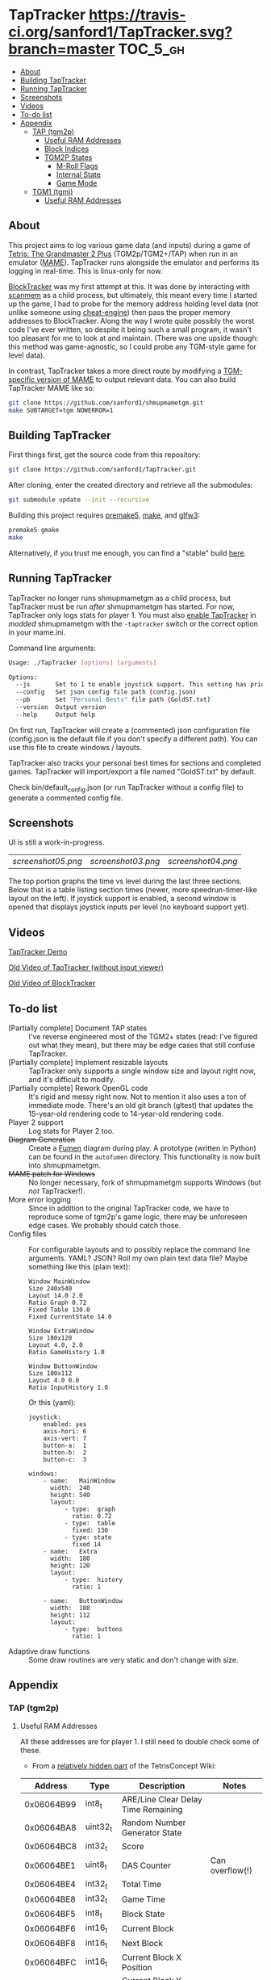 * TapTracker  [[https://travis-ci.org/sanford1/TapTracker][https://travis-ci.org/sanford1/TapTracker.svg?branch=master]] :TOC_5_gh:
   - [[#about][About]]
   - [[#building-taptracker][Building TapTracker]]
   - [[#running-taptracker][Running TapTracker]]
   - [[#screenshots][Screenshots]]
   - [[#videos][Videos]]
   - [[#to-do-list][To-do list]]
   - [[#appendix][Appendix]]
     - [[#tap-tgm2p][TAP (tgm2p)]]
       - [[#useful-ram-addresses][Useful RAM Addresses]]
       - [[#block-indices][Block Indices]]
       - [[#tgm2p-states][TGM2P States]]
         - [[#m-roll-flags][M-Roll Flags]]
         - [[#internal-state][Internal State]]
         - [[#game-mode][Game Mode]]
     - [[#tgm1-tgmj][TGM1 (tgmj)]]
       - [[#useful-ram-addresses][Useful RAM Addresses]]

** About

This project aims to log various game data (and inputs) during a game of [[https://en.wikipedia.org/wiki/Tetris:_The_Grand_Master][Tetris: The Grandmaster 2 Plus]] (TGM2p/TGM2+/TAP) when run in an emulator ([[http://mamedev.org/][MAME]]). TapTracker runs alongside the emulator and performs its logging in real-time. This is linux-only for now.

[[https://github.com/sanford1/BlockTracker][BlockTracker]] was my first attempt at this. It was done by interacting with [[https://github.com/scanmem/scanmem][scanmem]] as a child process, but ultimately, this meant every time I started up the game, I had to probe for the memory address holding level data (not unlike someone using [[http://www.cheatengine.org/][cheat-engine]]) then pass the proper memory addresses to BlockTracker. Along the way I wrote quite possibly the worst code I've ever written, so despite it being such a small program, it wasn't too pleasant for me to look at and maintain. (There was one upside though: this method was game-agnostic, so I could probe any TGM-style game for level data).

In contrast, TapTracker takes a more direct route by modifying a [[https://github.com/sanford1/shmupmametgm/][TGM-specific version of MAME]] to output relevant data. You can also build TapTracker MAME like so:

#+BEGIN_SRC sh
  git clone https://github.com/sanford1/shmupmametgm.git
  make SUBTARGET=tgm NOWERROR=1
#+END_SRC

** Building TapTracker

First things first, get the source code from this repository:

#+BEGIN_SRC sh
  git clone https://github.com/sanford1/TapTracker.git
#+END_SRC

After cloning, enter the created directory and retrieve all the submodules:

#+BEGIN_SRC sh
  git submodule update --init --recursive
#+END_SRC

Building this project requires [[http://premake.github.io/][premake5]], [[https://en.wikipedia.org/wiki/Make_(software)][make]], and [[http://www.glfw.org/][glfw3]]:

#+BEGIN_SRC sh
  premake5 gmake
  make
#+END_SRC

Alternatively, if you trust me enough, you can find a "stable" build [[https://github.com/sanford1/TapTracker/releases/latest][here]].

** Running TapTracker

TapTracker no longer runs shmupmametgm as a child process, but TapTracker must be run /after/ shmupmametgm has started. For now, TapTracker only logs stats for player 1. You must also [[https://github.com/sanford1/shmupmametgm/#taptracker][enable TapTracker]] in /modded/ shmupmametgm with the =-taptracker= switch or the correct option in your mame.ini.

Command line arguments:

#+BEGIN_SRC sh
    Usage: ./TapTracker [options] [arguments]

    Options:
      --js       Set to 1 to enable joystick support. This setting has priority over the config file. (-1)
      --config   Set json config file path (config.json)
      --pb       Set "Personal Bests" file path (GoldST.txt)
      --version  Output version
      --help     Output help
#+END_SRC

On first run, TapTracker will create a (commented) json configuration file (config.json is the default file if you don't specify a different path). You can use this file to create windows / layouts.

TapTracker also tracks your personal best times for sections and completed games. TapTracker will import/export a file named "GoldST.txt" by default.

Check bin/default_config.json (or run TapTracker without a config file) to generate a commented config file.

** Screenshots

UI is still a work-in-progress.

| [[screenshot05.png ]]| [[screenshot03.png]] | [[screenshot04.png]] |

The top portion graphs the time vs level during the last three sections. Below that is a table listing section times (newer, more speedrun-timer-like layout on the left). If joystick support is enabled, a second window is opened that displays joystick inputs per level (no keyboard support yet).

** Videos

[[https://www.youtube.com/watch?v=QFYieLU8zkc][TapTracker Demo]]

[[https://www.youtube.com/watch?v=6sReyaKpt70][Old Video of TapTracker (without input viewer)]]

[[https://www.youtube.com/watch?v=NTJTRTVM19w][Old Video of BlockTracker]]

** To-do list
- [Partially complete] Document TAP states :: I've reverse engineered most of the TGM2+ states (read: I've figured out what they mean), but there may be edge cases that still confuse TapTracker.
- [Partially complete] Implement resizable layouts :: TapTracker only supports a single window size and layout right now, and it's difficult to modify.
- [Partially complete] Rework OpenGL code :: It's rigid and messy right now. Not to mention it also uses a ton of immediate mode. There's an old git branch (gltest) that updates the 15-year-old rendering code to 14-year-old rendering code.
- Player 2 support :: Log stats for Player 2 too.
- +Diagram Generation+ :: Create a [[http://fumen.zui.jp/][Fumen]] diagram during play. A prototype (written in Python) can be found in the =autofumen= directory. This functionality is now built into shmupmametgm.
- +MAME patch for Windows+ :: No longer necessary, fork of shmupmametgm supports Windows (but /not/ TapTracker!).
- More error logging :: Since in addition to the original TapTracker code, we have to reproduce some of tgm2p's game logic, there may be unforeseen edge cases. We probably should catch those.
- Config files :: For configurable layouts and to possibly replace the command line arguments. YAML? JSON? Roll my own plain text data file?
     Maybe something like this (plain text):
     #+BEGIN_SRC text
       Window MainWindow
       Size 240x540
       Layout 14.0 2.0
       Ratio Graph 0.72
       Fixed Table 130.0
       Fixed CurrentState 14.0

       Window ExtraWindow
       Size 180x120
       Layout 4.0, 2.0
       Ratio GameHistory 1.0

       Window ButtonWindow
       Size 180x112
       Layout 4.0 0.0
       Ratio InputHistory 1.0
     #+END_SRC
     
     Or this (yaml):
     #+BEGIN_SRC text
       joystick:
           enabled: yes
           axis-hori: 6
           axis-vert: 7
           button-a:  1
           button-b:  2
           button-c:  3

       windows:
           - name:   MainWindow
             width:  240
             height: 540
             layout:
                 - type:  graph
                   ratio: 0.72
                 - type:  table
                   fixed: 130
                 - type: state
                   fixed 14
           - name:   Extra
             width:  180
             height: 120
             layout:
                 - type:  history
                   ratio: 1

           - name:   ButtonWindow
             width:  180
             height: 112
             layout:
                 - type:  buttons
                   ratio: 1
     #+END_SRC
- Adaptive draw functions :: Some draw routines are very static and don't change with size.
** Appendix
*** TAP (tgm2p)
**** Useful RAM Addresses

All these addresses are for player 1. I still need to double check some of these.

- From a [[http://tetrisconcept.net/wiki/User:Zzymyn#Memory_Addresses][relatively hidden part]] of the TetrisConcept Wiki:

|    Address | Type      | Description                         | Notes           |
|------------+-----------+-------------------------------------+-----------------|
| 0x06064B99 | int8_t    | ARE/Line Clear Delay Time Remaining |                 |
| 0x06064BA8 | uint32_t  | Random Number Generator State       |                 |
| 0x06064BC8 | int32_t   | Score                               |                 |
| 0x06064BE1 | uint8_t   | DAS Counter                         | Can overflow(!) |
| 0x06064BE4 | int32_t   | Total Time                          |                 |
| 0x06064BE8 | int32_t   | Game Time                           |                 |
| 0x06064BF5 | int8_t    | Block State                         |                 |
| 0x06064BF6 | int16_t   | Current Block                       |                 |
| 0x06064BF8 | int16_t   | Next Block                          |                 |
| 0x06064BFC | int16_t   | Current Block X Position            |                 |
| 0x06064C00 | int16_t   | Current Block Y Position            |                 |
| 0x06064C02 | int8_t    | Gravity Left                        |                 |
| 0x06064C04 | int8_t[4] | Block History                       |                 |
| 0x06064C2A | int16_t   | RO Badge Score                      |                 |
| 0x06064C2C | int16_t   | Number of Blocks Rotated            |                 |
| 0x06064C2E | int16_t   | Current Block Rotation Count        |                 |
| 0x06064C34 | int16_t   | Current Block Alive Time            |                 |

- Extra:

|    Address | Type    | Description                  | Notes                              |
|------------+---------+------------------------------+------------------------------------|
| 0x06064BFA | int8_t  | Current Block Rotation State |                                    |
| 0x06064BBA | int16_t | Player 1 Level               |                                    |
| 0x06064BEA | int16_t | Player 1 Timer               |                                    |
| 0x06079378 | int8_t  | Internal Grade               |                                    |
| 0x06079379 | int8_t  | Internal Grade Points        |                                    |
| 0x06064BD0 | int8_t  | M-Roll Progress State        |                                    |
| 0x06066845 | int8_t  | M-Roll Flag                  |                                    |
| 0x06064C25 | int8_t  | Section Index                |                                    |
| 0x06064BA4 | int16_t | Current Game Mode            | See below for corresponding values |

**** Block Indices
| Index | Block |
|-------+-------|
|     2 | I     |
|     3 | Z     |
|     4 | S     |
|     5 | J     |
|     6 | L     |
|     7 | O     |
|     8 | T     |
**** TGM2P States
***** M-Roll Flags
| Value | Definition                                                                      |
|-------+---------------------------------------------------------------------------------|
|    17 | Failure state in the first half of the game (100-499).                          |
|    19 | Failure state in the second half of the game (500-999).                         |
|    31 | Failure state at the end of the game, currently in fading credit roll.          |
|    34 | Garbage value when the game is still loading.                                   |
|    48 | Neutral state. Value during the first section (0-100) and non-play game states. |
|    49 | Passing state during the first half of the game (100-499).                      |
|    51 | Passing state during the second half of the game (500-999).                     |
|   127 | Passing state at the end of the game, currently in the invisible credit roll.   |

***** Internal State
| Value | Definition                                        |
|-------+---------------------------------------------------|
|     0 |                                                   |
|     1 |                                                   |
|     2 | Tetromino can be controlled by the player.        |
|     3 | Tetromino cannot be influenced anymore.           |
|     4 | Tetromino is being locked to the playfield.       |
|     5 | Block entry delay (ARE).                          |
|     7 | "Game Over" is being shown on screen.             |
|    10 | No game has started, idle state.                  |
|    11 | Blocks are fading away when topping out (losing). |
|    13 | Blocks are fading away when completing a game.    |
|    71 | Garbage value when the game is still loading.     |

***** Game Mode
****** Base Modes
| Mode | Value |
|----------------+------|
| No Game Mode   |    0 |
| Normal         |    1 |
| Master         |    2 |
| Doubles        |    4 |
| Tgm+           |  128 |
| Death          | 4096 |

****** Mode Masks
| Mask    | Value |
|---------+-------|
| Versus  |     8 |
| Credits |    16 |
| 20G     |    32 |
| Big     |    64 |
| Item    |   512 |
| TLS     |  1024 |

*** TGM1 (tgmj)
**** Useful RAM Addresses
|    Address | Type    | Description    | Notes |
|------------+---------+----------------+-------|
| 0x0017699A | int16_t | Player 1 Level |       |
| 0x0017698C | int16_t | Player 1 Timer |       |
  
